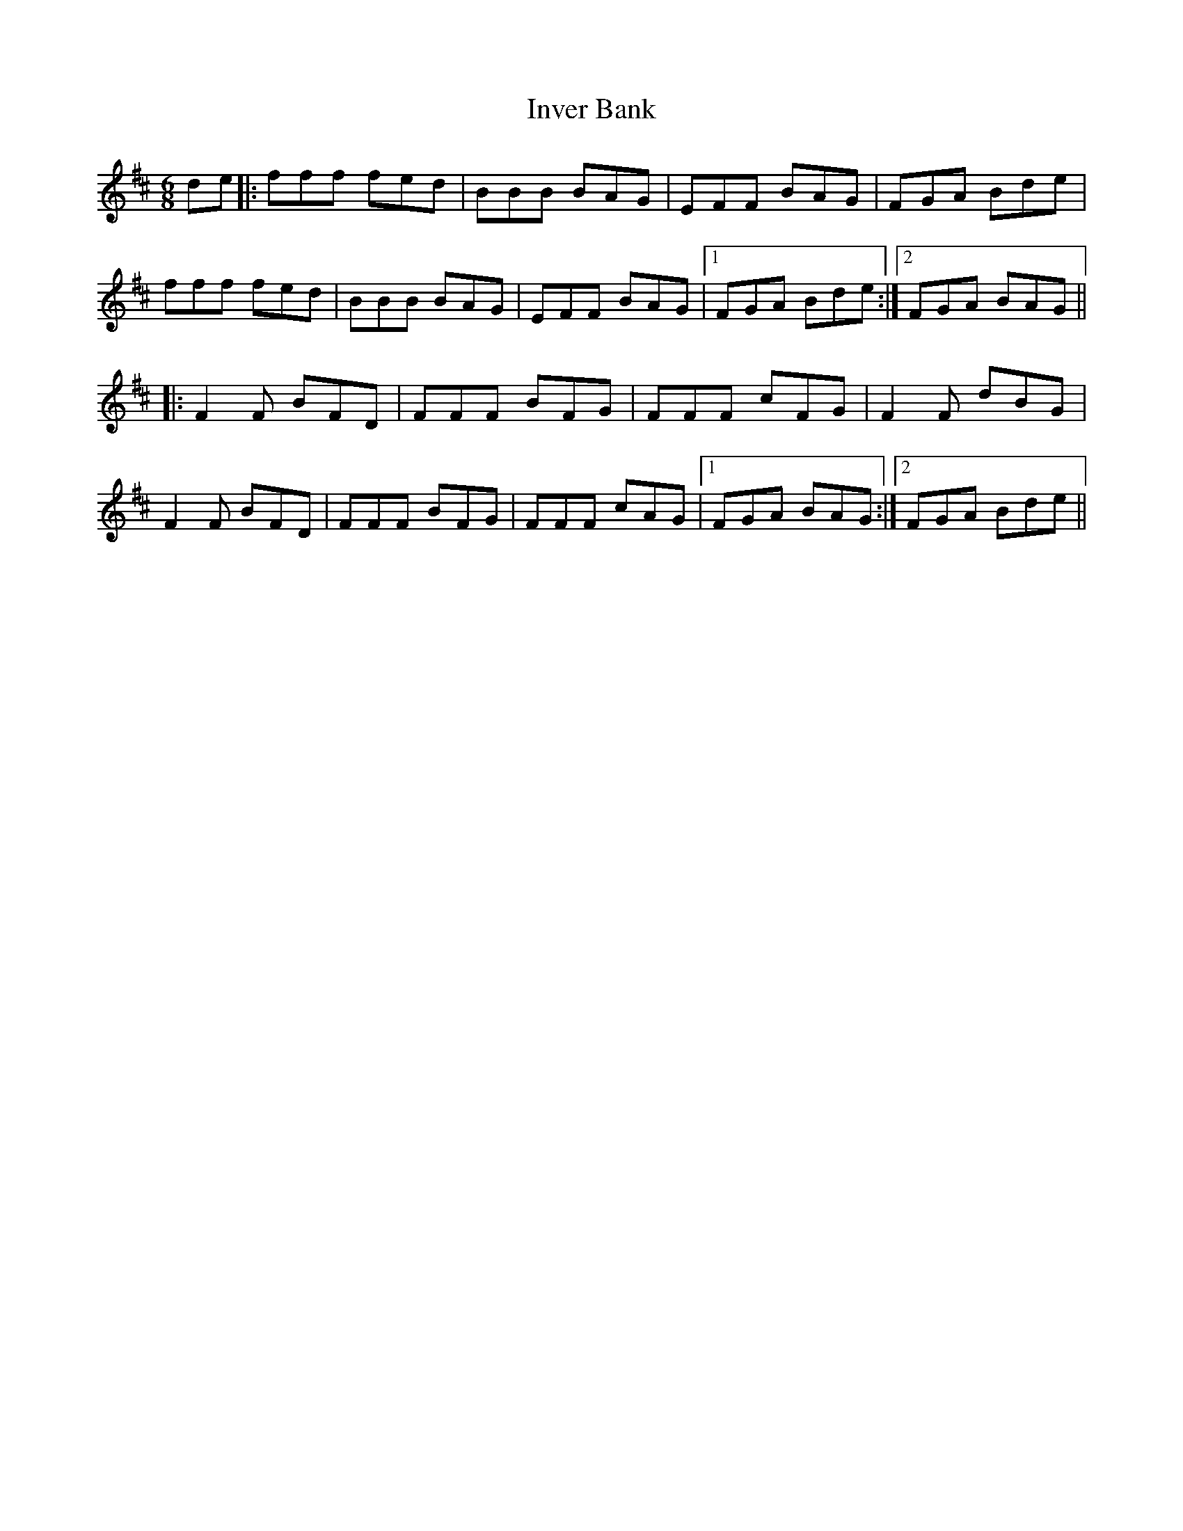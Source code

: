 X: 19035
T: Inver Bank
R: jig
M: 6/8
K: Bminor
de|:fff fed|BBB BAG|EFF BAG|FGA Bde|
fff fed|BBB BAG|EFF BAG|1 FGA Bde:|2 FGA BAG||
|:F2F BFD|FFF BFG|FFF cFG|F2F dBG|
F2F BFD|FFF BFG|FFF cAG|1 FGA BAG:|2 FGA Bde||


